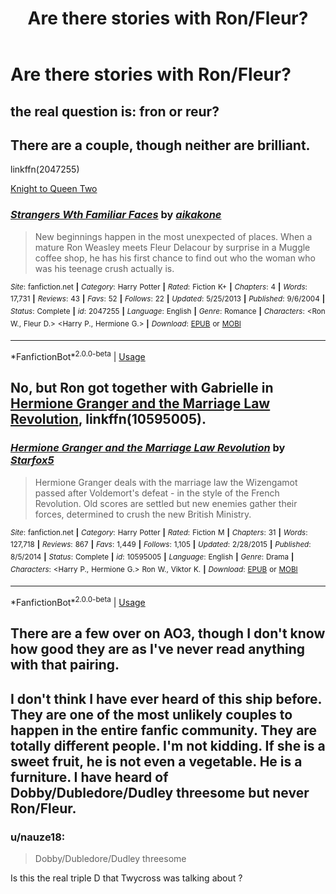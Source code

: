#+TITLE: Are there stories with Ron/Fleur?

* Are there stories with Ron/Fleur?
:PROPERTIES:
:Author: WowbaggersTongue
:Score: 11
:DateUnix: 1529691591.0
:DateShort: 2018-Jun-22
:FlairText: Fic Search
:END:

** the real question is: fron or reur?
:PROPERTIES:
:Author: natus92
:Score: 11
:DateUnix: 1529722967.0
:DateShort: 2018-Jun-23
:END:


** There are a couple, though neither are brilliant.

linkffn(2047255)

[[https://hp-springsmut.livejournal.com/60285.html][Knight to Queen Two]]
:PROPERTIES:
:Author: PsychoGeek
:Score: 4
:DateUnix: 1529715999.0
:DateShort: 2018-Jun-23
:END:

*** [[https://www.fanfiction.net/s/2047255/1/][*/Strangers Wth Familiar Faces/*]] by [[https://www.fanfiction.net/u/438265/aikakone][/aikakone/]]

#+begin_quote
  New beginnings happen in the most unexpected of places. When a mature Ron Weasley meets Fleur Delacour by surprise in a Muggle coffee shop, he has his first chance to find out who the woman who was his teenage crush actually is.
#+end_quote

^{/Site/:} ^{fanfiction.net} ^{*|*} ^{/Category/:} ^{Harry} ^{Potter} ^{*|*} ^{/Rated/:} ^{Fiction} ^{K+} ^{*|*} ^{/Chapters/:} ^{4} ^{*|*} ^{/Words/:} ^{17,731} ^{*|*} ^{/Reviews/:} ^{43} ^{*|*} ^{/Favs/:} ^{52} ^{*|*} ^{/Follows/:} ^{22} ^{*|*} ^{/Updated/:} ^{5/25/2013} ^{*|*} ^{/Published/:} ^{9/6/2004} ^{*|*} ^{/Status/:} ^{Complete} ^{*|*} ^{/id/:} ^{2047255} ^{*|*} ^{/Language/:} ^{English} ^{*|*} ^{/Genre/:} ^{Romance} ^{*|*} ^{/Characters/:} ^{<Ron} ^{W.,} ^{Fleur} ^{D.>} ^{<Harry} ^{P.,} ^{Hermione} ^{G.>} ^{*|*} ^{/Download/:} ^{[[http://www.ff2ebook.com/old/ffn-bot/index.php?id=2047255&source=ff&filetype=epub][EPUB]]} ^{or} ^{[[http://www.ff2ebook.com/old/ffn-bot/index.php?id=2047255&source=ff&filetype=mobi][MOBI]]}

--------------

*FanfictionBot*^{2.0.0-beta} | [[https://github.com/tusing/reddit-ffn-bot/wiki/Usage][Usage]]
:PROPERTIES:
:Author: FanfictionBot
:Score: 1
:DateUnix: 1529716014.0
:DateShort: 2018-Jun-23
:END:


** No, but Ron got together with Gabrielle in [[https://www.fanfiction.net/s/10595005/1/Hermione-Granger-and-the-Marriage-Law-Revolution][Hermione Granger and the Marriage Law Revolution]], linkffn(10595005).
:PROPERTIES:
:Author: InquisitorCOC
:Score: 4
:DateUnix: 1529693223.0
:DateShort: 2018-Jun-22
:END:

*** [[https://www.fanfiction.net/s/10595005/1/][*/Hermione Granger and the Marriage Law Revolution/*]] by [[https://www.fanfiction.net/u/2548648/Starfox5][/Starfox5/]]

#+begin_quote
  Hermione Granger deals with the marriage law the Wizengamot passed after Voldemort's defeat - in the style of the French Revolution. Old scores are settled but new enemies gather their forces, determined to crush the new British Ministry.
#+end_quote

^{/Site/:} ^{fanfiction.net} ^{*|*} ^{/Category/:} ^{Harry} ^{Potter} ^{*|*} ^{/Rated/:} ^{Fiction} ^{M} ^{*|*} ^{/Chapters/:} ^{31} ^{*|*} ^{/Words/:} ^{127,718} ^{*|*} ^{/Reviews/:} ^{867} ^{*|*} ^{/Favs/:} ^{1,449} ^{*|*} ^{/Follows/:} ^{1,105} ^{*|*} ^{/Updated/:} ^{2/28/2015} ^{*|*} ^{/Published/:} ^{8/5/2014} ^{*|*} ^{/Status/:} ^{Complete} ^{*|*} ^{/id/:} ^{10595005} ^{*|*} ^{/Language/:} ^{English} ^{*|*} ^{/Genre/:} ^{Drama} ^{*|*} ^{/Characters/:} ^{<Harry} ^{P.,} ^{Hermione} ^{G.>} ^{Ron} ^{W.,} ^{Viktor} ^{K.} ^{*|*} ^{/Download/:} ^{[[http://www.ff2ebook.com/old/ffn-bot/index.php?id=10595005&source=ff&filetype=epub][EPUB]]} ^{or} ^{[[http://www.ff2ebook.com/old/ffn-bot/index.php?id=10595005&source=ff&filetype=mobi][MOBI]]}

--------------

*FanfictionBot*^{2.0.0-beta} | [[https://github.com/tusing/reddit-ffn-bot/wiki/Usage][Usage]]
:PROPERTIES:
:Author: FanfictionBot
:Score: 1
:DateUnix: 1529693239.0
:DateShort: 2018-Jun-22
:END:


** There are a few over on AO3, though I don't know how good they are as I've never read anything with that pairing.
:PROPERTIES:
:Author: apatheticSoldat
:Score: 2
:DateUnix: 1529703685.0
:DateShort: 2018-Jun-23
:END:


** I don't think I have ever heard of this ship before. They are one of the most unlikely couples to happen in the entire fanfic community. They are totally different people. I'm not kidding. If she is a sweet fruit, he is not even a vegetable. He is a furniture. I have heard of Dobby/Dubledore/Dudley threesome but never Ron/Fleur.
:PROPERTIES:
:Author: SleepyGuy12
:Score: 2
:DateUnix: 1529715228.0
:DateShort: 2018-Jun-23
:END:

*** u/nauze18:
#+begin_quote
  Dobby/Dubledore/Dudley threesome
#+end_quote

Is this the real triple D that Twycross was talking about ?
:PROPERTIES:
:Author: nauze18
:Score: 6
:DateUnix: 1529737001.0
:DateShort: 2018-Jun-23
:END:
